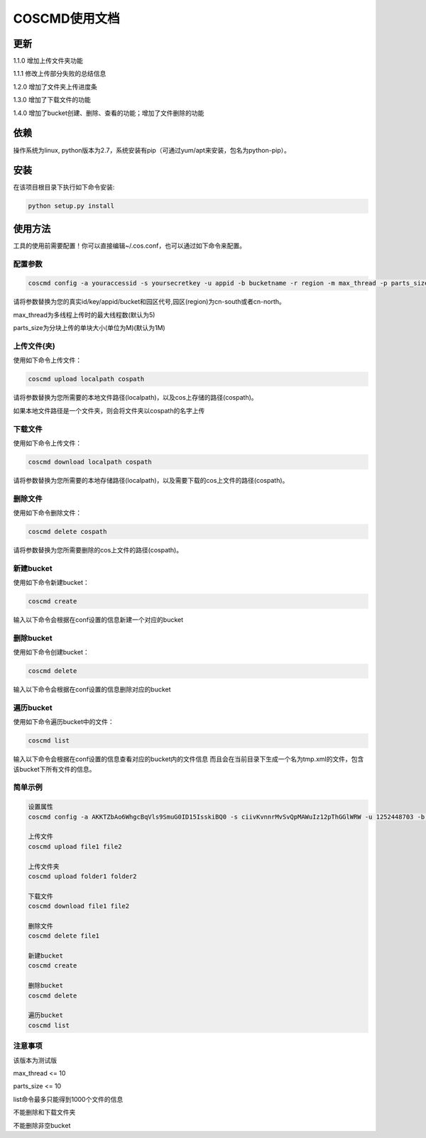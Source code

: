 COSCMD使用文档
========

更新
--------
1.1.0 增加上传文件夹功能

1.1.1 修改上传部分失败的总结信息

1.2.0 增加了文件夹上传进度条

1.3.0 增加了下载文件的功能

1.4.0 增加了bucket创建、删除、查看的功能；增加了文件删除的功能

依赖
--------

操作系统为linux, python版本为2.7，系统安装有pip（可通过yum/apt来安装，包名为python-pip）。


安装
--------

在该项目根目录下执行如下命令安装:

.. code::
 
 python setup.py install


使用方法
--------

工具的使用前需要配置！你可以直接编辑~/.cos.conf，也可以通过如下命令来配置。


配置参数
!!!!!!!!

.. code::

 coscmd config -a youraccessid -s yoursecretkey -u appid -b bucketname -r region -m max_thread -p parts_size


请将参数替换为您的真实id/key/appid/bucket和园区代号,园区(region)为cn-south或者cn-north。

max_thread为多线程上传时的最大线程数(默认为5)

parts_size为分块上传的单块大小(单位为M)(默认为1M)


上传文件(夹)
!!!!!!!!

使用如下命令上传文件：

.. code::

 coscmd upload localpath cospath 

请将参数替换为您所需要的本地文件路径(localpath)，以及cos上存储的路径(cospath)。

如果本地文件路径是一个文件夹，则会将文件夹以cospath的名字上传


下载文件
!!!!!!!!

使用如下命令上传文件：

.. code::

 coscmd download localpath cospath 

请将参数替换为您所需要的本地存储路径(localpath)，以及需要下载的cos上文件的路径(cospath)。


删除文件
!!!!!!!!

使用如下命令删除文件：

.. code::

 coscmd delete cospath 

请将参数替换为您所需要删除的cos上文件的路径(cospath)。


新建bucket
!!!!!!!!

使用如下命令新建bucket：

.. code::

 coscmd create

输入以下命令会根据在conf设置的信息新建一个对应的bucket


删除bucket
!!!!!!!!

使用如下命令创建bucket：

.. code::

 coscmd delete

输入以下命令会根据在conf设置的信息删除对应的bucket


遍历bucket
!!!!!!!!

使用如下命令遍历bucket中的文件：

.. code::

 coscmd list

输入以下命令会根据在conf设置的信息查看对应的bucket内的文件信息
而且会在当前目录下生成一个名为tmp.xml的文件，包含该bucket下所有文件的信息。


简单示例
!!!!!!!!

.. code::

 设置属性
 coscmd config -a AKKTZbAo6WhgcBqVls9SmuG0ID15IsskiBQ0 -s ciivKvnnrMvSvQpMAWuIz12pThGGlWRW -u 1252448703 -b uploadtest -r cn-south -m 10 -p 5

 上传文件
 coscmd upload file1 file2

 上传文件夹
 coscmd upload folder1 folder2

 下载文件
 coscmd download file1 file2

 删除文件
 coscmd delete file1

 新建bucket
 coscmd create

 删除bucket
 coscmd delete

 遍历bucket
 coscmd list


注意事项
!!!!!!!!

该版本为测试版

max_thread <= 10

parts_size <= 10

list命令最多只能得到1000个文件的信息

不能删除和下载文件夹

不能删除非空bucket
